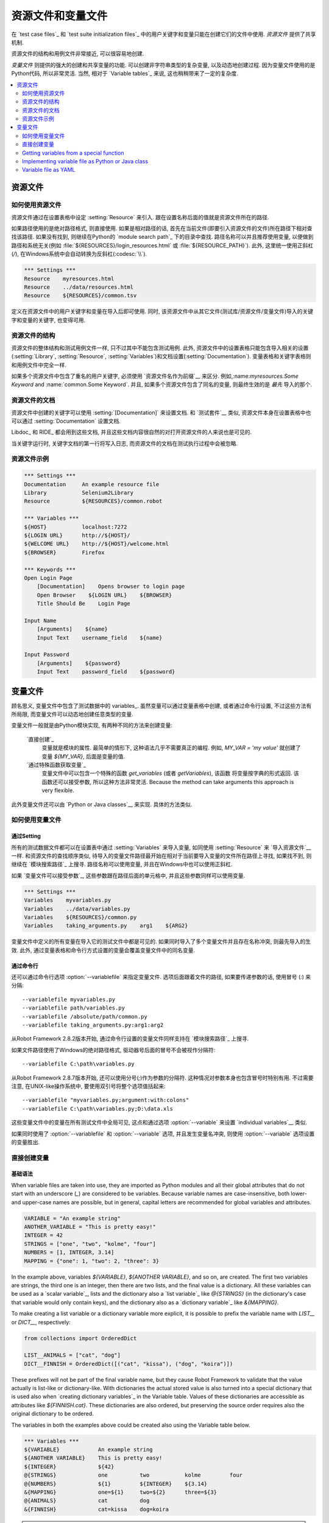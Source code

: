 .. Resource and variable files

资源文件和变量文件
===========================

在 `test case files`_ 和  `test suite initialization files`_ 中的用户关键字和变量只能在创建它们的文件中使用. *资源文件* 提供了共享机制.

资源文件的结构和用例文件非常接近, 可以很容易地创建.

*变量文件* 则提供的强大的创建和共享变量的功能. 可以创建非字符串类型的复杂变量, 以及动态地创建过程. 因为变量文件使用的是Python代码, 所以非常灵活. 当然, 相对于 `Variable tables`_ 来说, 这也稍稍带来了一定的复杂度.

.. contents::
   :depth: 2
   :local:

.. Resource files

资源文件
--------------

.. Taking resource files into use

如何使用资源文件
~~~~~~~~~~~~~~~~~~~~~~~~~~~~~~

资源文件通过在设置表格中设定 :setting:`Resource` 来引入. 跟在设置名称后面的值就是资源文件所在的路径. 

如果路径使用的是绝对路径格式, 则直接使用. 如果是相对路径的话, 首先在当前文件(即要引入资源文件的文件)所在路径下相对查找该路径. 如果没有找到, 则继续在Python的 `module search path`_ 下的目录中查找. 路径名称可以并且推荐使用变量, 以便做到路径和系统无关(例如 :file:`${RESOURCES}/login_resources.html` 或 :file:`${RESOURCE_PATH}`). 此外, 这里统一使用正斜杠(`/`), 在Windows系统中会自动转换为反斜杠(:codesc:`\\`).

.. sourcecode:: robotframework

   *** Settings ***
   Resource    myresources.html
   Resource    ../data/resources.html
   Resource    ${RESOURCES}/common.tsv

定义在资源文件中的用户关键字和变量在导入后即可使用. 同时, 该资源文件中从其它文件(测试库/资源文件/变量文件)导入的关键字和变量的关键字, 也变得可用.

.. The user keywords and variables defined in a resource file are
.. available in the file that takes that resource file into
.. use. Similarly available are also all keywords and variables from the
.. libraries, resource files and variable files imported by the said
.. resource file.

.. Resource file structure

资源文件的结构
~~~~~~~~~~~~~~~~~~~~~~~

资源文件的整体结构和测试用例文件一样, 只不过其中不能包含测试用例. 此外, 资源文件中的设置表格只能包含导入相关的设置(:setting:`Library`, :setting:`Resource`, :setting:`Variables`)和文档设置(:setting:`Documentation`). 变量表格和关键字表格则和用例文件中完全一样.

如果多个资源文件中包含了重名的用户关键字, 必须使用 `资源文件名作为前缀`__ 来区分. 例如,:name:`myresources.Some Keyword` and :name:`common.Some Keyword`. 并且, 如果多个资源文件包含了同名的变量, 则最终生效的是 *最先* 导入的那个.

__ `Handling keywords with same names`_

.. Documenting resource files

资源文件的文档
~~~~~~~~~~~~~~~~~~~~~~~~~~

资源文件中创建的关键字可以使用 :setting:`[Documentation]` 来设置文档. 和 `测试套件`__ 类似, 资源文件本身在设置表格中也可以通过 :setting:`Documentation` 设置文档.

Libdoc_ 和 RIDE_ 都会用到这些文档, 并且这些文档内容很自然的对打开资源文件的人来说也是可见的. 

当关键字运行时, 关键字文档的第一行将写入日志, 而资源文件的文档在测试执行过程中会被忽略.

__ `User keyword name and documentation`_
__ `Test suite name and documentation`_

.. Example resource file

资源文件示例
~~~~~~~~~~~~~~~~~~~~~

.. sourcecode:: robotframework

   *** Settings ***
   Documentation     An example resource file
   Library           Selenium2Library
   Resource          ${RESOURCES}/common.robot

   *** Variables ***
   ${HOST}           localhost:7272
   ${LOGIN URL}      http://${HOST}/
   ${WELCOME URL}    http://${HOST}/welcome.html
   ${BROWSER}        Firefox

   *** Keywords ***
   Open Login Page
       [Documentation]    Opens browser to login page
       Open Browser    ${LOGIN URL}    ${BROWSER}
       Title Should Be    Login Page

   Input Name
       [Arguments]    ${name}
       Input Text    username_field    ${name}

   Input Password
       [Arguments]    ${password}
       Input Text    password_field    ${password}

.. Variable files

变量文件
--------------

顾名思义, 变量文件中包含了测试数据中的 variables_. 虽然变量可以通过变量表格中创建, 或者通过命令行设置, 不过这些方法有所局限, 而变量文件可以动态地创建任意类型的变量.

变量文件一般就是由Python模块实现, 有两种不同的方法来创建变量:

 `直接创建`_
   变量就是模块的属性. 最简单的情形下, 这种语法几乎不需要真正的编程. 例如, `MY_VAR = 'my value'` 就创建了变量 `${MY_VAR}`, 后面是变量的值.

 `通过特殊函数获取变量`_
   变量文件中可以包含一个特殊的函数 `get_variables` (或者 `getVariables`),  该函数 将变量按字典的形式返回. 该函数还可以接受参数, 所以这种方法非常灵活.
   Because the method can take arguments this approach is very flexible.

此外变量文件还可以由 `Python or Java classes`__ 来实现. 具体的方法类似.

__ `Implementing variable file as Python or Java class`_

.. Taking variable files into use

如何使用变量文件
~~~~~~~~~~~~~~~~~~~~~~~~~~~~~~

.. Setting table

通过Setting
'''''''''''''

所有的测试数据文件都可以在设置表中通过 :setting:`Variables` 来导入变量, 如同使用 :setting:`Resource` 来 `导入资源文件`__ 一样. 和资源文件的查找顺序类似, 待导入的变量文件路径最开始在相对于当前要导入变量的文件所在路径上寻找, 如果找不到, 则继续在 `模块搜索路径`_ 上搜寻. 路径名称可以使用变量, 并且在Windows中也可以使用正斜杠.

如果 `变量文件可以接受参数`_, 这些参数跟在路径后面的单元格中, 并且这些参数同样可以使用变量.

__ `Taking resource files into use`_
__ `Getting variables from a special function`_

.. sourcecode:: robotframework

   *** Settings ***
   Variables    myvariables.py
   Variables    ../data/variables.py
   Variables    ${RESOURCES}/common.py
   Variables    taking_arguments.py    arg1    ${ARG2}

变量文件中定义的所有变量在导入它的测试文件中都是可见的. 如果同时导入了多个变量文件并且存在名称冲突, 则最先导入的生效. 此外, 通过变量表格和命令行方式设置的变量会覆盖变量文件中的同名变量.

.. Command line

通过命令行
''''''''''''

还可以通过命令行选项 :option:`--variablefile` 来指定变量文件. 选项后面跟着文件的路径, 如果要传递参数的话, 使用冒号 (`:`) 来分隔::

   --variablefile myvariables.py
   --variablefile path/variables.py
   --variablefile /absolute/path/common.py
   --variablefile taking_arguments.py:arg1:arg2

从Robot Framework 2.8.2版本开始, 通过命令行设置的变量文件同样支持在 `模块搜索路径`_ 上搜寻.

如果文件路径使用了Windows的绝对路径格式, 驱动器号后面的冒号不会被视作分隔符::

   --variablefile C:\path\variables.py

从Robot Framework 2.8.7版本开始, 还可以使用分号(`;`)作为参数的分隔符. 这种情况对参数本身也包含冒号时特别有用. 不过需要注意, 在UNIX-like操作系统中, 要使用双引号将整个选项值括起来::

   --variablefile "myvariables.py;argument:with:colons"
   --variablefile C:\path\variables.py;D:\data.xls

这些变量文件中的变量在所有测试文件中全局可见, 这点和通过选项 :option:`--variable` 来设置 `individual variables`__ 类似.

如果同时使用了 :option:`--variablefile` 和 :option:`--variable` 选项, 并且发生变量名冲突, 则使用 :option:`--variable` 选项设置的变量胜出.

__ `Setting variables in command line`_

.. Creating variables directly

直接创建变量
~~~~~~~~~~~~~~~~~~~~~~~~~~~

.. Basic syntax

基础语法
''''''''''''

When variable files are taken into use, they are imported as Python
modules and all their global attributes that do not start with an
underscore (`_`) are considered to be variables. Because variable
names are case-insensitive, both lower- and upper-case names are
possible, but in general, capital letters are recommended for global
variables and attributes.

.. sourcecode:: python

   VARIABLE = "An example string"
   ANOTHER_VARIABLE = "This is pretty easy!"
   INTEGER = 42
   STRINGS = ["one", "two", "kolme", "four"]
   NUMBERS = [1, INTEGER, 3.14]
   MAPPING = {"one": 1, "two": 2, "three": 3}

In the example above, variables `${VARIABLE}`, `${ANOTHER VARIABLE}`, and
so on, are created. The first two variables are strings, the third one is
an integer, then there are two lists, and the final value is a dictionary.
All these variables can be used as a `scalar variable`_, lists and the
dictionary also a `list variable`_ like `@{STRINGS}` (in the dictionary's case
that variable would only contain keys), and the dictionary also as a
`dictionary variable`_ like `&{MAPPING}`.

To make creating a list variable or a dictionary variable more explicit,
it is possible to prefix the variable name with `LIST__` or `DICT__`,
respectively:

.. sourcecode:: python

   from collections import OrderedDict

   LIST__ANIMALS = ["cat", "dog"]
   DICT__FINNISH = OrderedDict([("cat", "kissa"), ("dog", "koira")])

These prefixes will not be part of the final variable name, but they cause
Robot Framework to validate that the value actually is list-like or
dictionary-like. With dictionaries the actual stored value is also turned
into a special dictionary that is used also when `creating dictionary
variables`_ in the Variable table. Values of these dictionaries are accessible
as attributes like `${FINNISH.cat}`. These dictionaries are also ordered, but
preserving the source order requires also the original dictionary to be
ordered.

The variables in both the examples above could be created also using the
Variable table below.

.. sourcecode:: robotframework

   *** Variables ***
   ${VARIABLE}            An example string
   ${ANOTHER VARIABLE}    This is pretty easy!
   ${INTEGER}             ${42}
   @{STRINGS}             one          two           kolme         four
   @{NUMBERS}             ${1}         ${INTEGER}    ${3.14}
   &{MAPPING}             one=${1}     two=${2}      three=${3}
   @{ANIMALS}             cat          dog
   &{FINNISH}             cat=kissa    dog=koira

.. note:: Variables are not replaced in strings got from variable files.
          For example, `VAR = "an ${example}"` would create
          variable `${VAR}` with a literal string value
          `an ${example}` regardless would variable `${example}`
          exist or not.

Using objects as values
'''''''''''''''''''''''

Variables in variable files are not limited to having only strings or
other base types as values like variable tables. Instead, their
variables can contain any objects. In the example below, the variable
`${MAPPING}` contains a Java Hashtable with two values (this
example works only when running tests on Jython).

.. sourcecode:: python

    from java.util import Hashtable

    MAPPING = Hashtable()
    MAPPING.put("one", 1)
    MAPPING.put("two", 2)

The second example creates `${MAPPING}` as a Python dictionary
and also has two variables created from a custom object implemented in
the same file.

.. sourcecode:: python

    MAPPING = {'one': 1, 'two': 2}

    class MyObject:
        def __init__(self, name):
            self.name = name

    OBJ1 = MyObject('John')
    OBJ2 = MyObject('Jane')

Creating variables dynamically
''''''''''''''''''''''''''''''

Because variable files are created using a real programming language,
they can have dynamic logic for setting variables.

.. sourcecode:: python

   import os
   import random
   import time

   USER = os.getlogin()                # current login name
   RANDOM_INT = random.randint(0, 10)  # random integer in range [0,10]
   CURRENT_TIME = time.asctime()       # timestamp like 'Thu Apr  6 12:45:21 2006'
   if time.localtime()[3] > 12:
       AFTERNOON = True
   else:
       AFTERNOON = False

The example above uses standard Python libraries to set different
variables, but you can use your own code to construct the values. The
example below illustrates the concept, but similarly, your code could
read the data from a database, from an external file or even ask it from
the user.

.. sourcecode:: python

    import math

    def get_area(diameter):
        radius = diameter / 2
        area = math.pi * radius * radius
        return area

    AREA1 = get_area(1)
    AREA2 = get_area(2)

Selecting which variables to include
''''''''''''''''''''''''''''''''''''

When Robot Framework processes variable files, all their attributes
that do not start with an underscore are expected to be
variables. This means that even functions or classes created in the
variable file or imported from elsewhere are considered variables. For
example, the last example would contain the variables `${math}`
and `${get_area}` in addition to `${AREA1}` and
`${AREA2}`.

Normally the extra variables do not cause problems, but they
could override some other variables and cause hard-to-debug
errors. One possibility to ignore other attributes is prefixing them
with an underscore:

.. sourcecode:: python

    import math as _math

    def _get_area(diameter):
        radius = diameter / 2.0
        area = _math.pi * radius * radius
        return area

    AREA1 = _get_area(1)
    AREA2 = _get_area(2)

If there is a large number of other attributes, instead of prefixing
them all, it is often easier to use a special attribute
`__all__` and give it a list of attribute names to be processed
as variables.

.. sourcecode:: python

    import math

    __all__ = ['AREA1', 'AREA2']

    def get_area(diameter):
        radius = diameter / 2.0
        area = math.pi * radius * radius
        return area

    AREA1 = get_area(1)
    AREA2 = get_area(2)

.. Note:: The `__all__` attribute is also, and originally, used
          by Python to decide which attributes to import
          when using the syntax `from modulename import *`.

Getting variables from a special function
~~~~~~~~~~~~~~~~~~~~~~~~~~~~~~~~~~~~~~~~~

An alternative approach for getting variables is having a special
`get_variables` function (also camelCase syntax
`getVariables` is possible) in a variable file. If such a function
exists, Robot Framework calls it and expects to receive variables as
a Python dictionary or a Java `Map` with variable names as keys
and variable values as values. Created variables can be used as scalars,
lists, and dictionaries exactly like when `creating variables directly`_,
and it is possible to use `LIST__` and `DICT__` prefixes to make creating
list and dictionary variables more explicit. The example below is functionally
identical to the first `creating variables directly`_ example.

.. sourcecode:: python

    def get_variables():
        variables = {"VARIABLE ": "An example string",
                     "ANOTHER VARIABLE": "This is pretty easy!",
                     "INTEGER": 42,
                     "STRINGS": ["one", "two", "kolme", "four"],
                     "NUMBERS": [1, 42, 3.14],
                     "MAPPING": {"one": 1, "two": 2, "three": 3}}
        return variables

`get_variables` can also take arguments, which facilitates changing
what variables actually are created. Arguments to the function are set just
as any other arguments for a Python function. When `taking variable files
into use`_ in the test data, arguments are specified in cells after the path
to the variable file, and in the command line they are separated from the
path with a colon or a semicolon.

The dummy example below shows how to use arguments with variable files. In a
more realistic example, the argument could be a path to an external text file
or database where to read variables from.

.. sourcecode:: python

    variables1 = {'scalar': 'Scalar variable',
                  'LIST__list': ['List','variable']}
    variables2 = {'scalar' : 'Some other value',
                  'LIST__list': ['Some','other','value'],
                  'extra': 'variables1 does not have this at all'}

    def get_variables(arg):
        if arg == 'one':
            return variables1
        else:
            return variables2

Implementing variable file as Python or Java class
~~~~~~~~~~~~~~~~~~~~~~~~~~~~~~~~~~~~~~~~~~~~~~~~~~

Starting from Robot Framework 2.7, it is possible to implement variables files
as Python or Java classes.

Implementation
''''''''''''''

Because variable files are always imported using a file system path, creating
them as classes has some restrictions:

  - Python classes must have the same name as the module they are located.
  - Java classes must live in the default package.
  - Paths to Java classes must end with either :file:`.java` or :file:`.class`.
    The class file must exists in both cases.

Regardless the implementation language, the framework will create an instance
of the class using no arguments and variables will be gotten from the instance.
Similarly as with modules, variables can be defined as attributes directly
in the instance or gotten from a special `get_variables`
(or `getVariables`) method.

When variables are defined directly in an instance, all attributes containing
callable values are ignored to avoid creating variables from possible methods
the instance has. If you would actually need callable variables, you need
to use other approaches to create variable files.

Examples
''''''''

The first examples create variables from attributes using both Python and Java.
Both of them create variables `${VARIABLE}` and `@{LIST}` from class
attributes and `${ANOTHER VARIABLE}` from an instance attribute.

.. sourcecode:: python

    class StaticPythonExample(object):
        variable = 'value'
        LIST__list = [1, 2, 3]
        _not_variable = 'starts with an underscore'

        def __init__(self):
            self.another_variable = 'another value'

.. sourcecode:: java

    public class StaticJavaExample {
        public static String variable = "value";
        public static String[] LIST__list = {1, 2, 3};
        private String notVariable = "is private";
        public String anotherVariable;

        public StaticJavaExample() {
            anotherVariable = "another value";
        }
    }

The second examples utilizes dynamic approach for getting variables. Both of
them create only one variable `${DYNAMIC VARIABLE}`.

.. sourcecode:: python

    class DynamicPythonExample(object):

        def get_variables(self, *args):
            return {'dynamic variable': ' '.join(args)}

.. sourcecode:: java

    import java.util.Map;
    import java.util.HashMap;

    public class DynamicJavaExample {

        public Map<String, String> getVariables(String arg1, String arg2) {
            HashMap<String, String> variables = new HashMap<String, String>();
            variables.put("dynamic variable", arg1 + " " + arg2);
            return variables;
        }
    }

Variable file as YAML
~~~~~~~~~~~~~~~~~~~~~

Variable files can also be implemented as `YAML <http://yaml.org>`_ files.
YAML is a data serialization language with a simple and human-friendly syntax.
The following example demonstrates a simple YAML file:

.. sourcecode:: yaml

    string:   Hello, world!
    integer:  42
    list:
      - one
      - two
    dict:
      one: yksi
      two: kaksi
      with spaces: kolme

.. note:: Using YAML files with Robot Framework requires `PyYAML
          <http://pyyaml.org>`_ module to be installed. If you have
          pip_ installed, you can install it simply by running
          `pip install pyyaml`.

          YAML support is new in Robot Framework 2.9. Starting from
          version 2.9.2, the `standalone JAR distribution`_ has
          PyYAML included by default.

YAML variable files can be used exactly like normal variable files
from the command line using :option:`--variablefile` option, in the settings
table using :setting:`Variables` setting, and dynamically using the
:name:`Import Variables` keyword. The only thing to remember is that paths to
YAML files must always end with :file:`.yaml` extension.

If the above YAML file is imported, it will create exactly the same
variables as the following variable table:

.. sourcecode:: robotframework

   *** Variables ***
   ${STRING}     Hello, world!
   ${INTEGER}    ${42}
   @{LIST}       one         two
   &{DICT}       one=yksi    two=kaksi

YAML files used as variable files must always be mappings in the top level.
As the above example demonstrates, keys and values in the mapping become
variable names and values, respectively. Variable values can be any data
types supported by YAML syntax. If names or values contain non-ASCII
characters, YAML variables files must be UTF-8 encoded.

Mappings used as values are automatically converted to special dictionaries
that are used also when `creating dictionary variables`_ in the variable table.
Most importantly, values of these dictionaries are accessible as attributes
like `${DICT.one}`, assuming their names are valid as Python attribute names.
If the name contains spaces or is otherwise not a valid attribute name, it is
always possible to access dictionary values using syntax like
`&{DICT}[with spaces]` syntax. The created dictionaries are also ordered, but
unfortunately the original source order of in the YAML file is not preserved.
